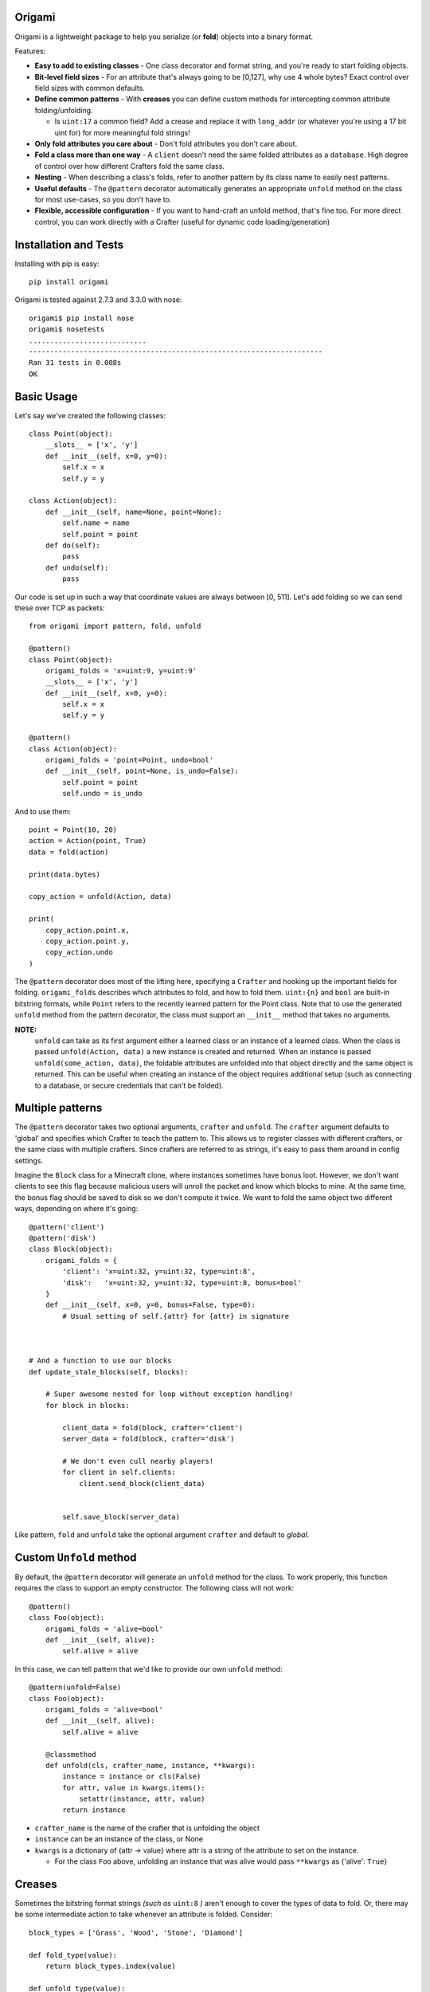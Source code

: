 Origami
=========================================

Origami is a lightweight package to help you serialize (or **fold**) objects into a binary format.

Features:

*   **Easy to add to existing classes** - One class decorator and format string, and you're ready to start folding objects.

*   **Bit-level field sizes** - For an attribute that's always going to be [0,127], why use 4 whole bytes?  Exact control over field sizes with common defaults.

*   **Define common patterns** - With **creases** you can define custom methods for intercepting common attribute folding/unfolding.

    * Is ``uint:17`` a common field?  Add a crease and replace it with ``long_addr`` (or whatever you're using a 17 bit uint for) for more meaningful fold strings!

*   **Only fold attributes you care about** - Don't fold attributes you don't care about.

*   **Fold a class more than one way** - A ``client`` doesn't need the same folded attributes as a ``database``.  High degree of control over how different Crafters fold the same class.

*   **Nesting** - When describing a class's folds, refer to another pattern by its class name to easily nest patterns.

*   **Useful defaults** - The ``@pattern`` decorator automatically generates an appropriate ``unfold`` method on the class for most use-cases, so you don't have to.

*   **Flexible, accessible configuration** - If you want to hand-craft an unfold method, that's fine too.  For more direct control, you can work directly with a Crafter (useful for dynamic code loading/generation)

Installation and Tests
=========================================
Installing with pip is easy::

    pip install origami

Origami is tested against 2.7.3 and 3.3.0 with nose::

    origami$ pip install nose
    origami$ nosetests
    ............................
    ----------------------------------------------------------------------
    Ran 31 tests in 0.008s
    OK

Basic Usage
=========================================

Let's say we've created the following classes::

    class Point(object):
        __slots__ = ['x', 'y']
        def __init__(self, x=0, y=0):
            self.x = x
            self.y = y

    class Action(object):
        def __init__(self, name=None, point=None):
            self.name = name
            self.point = point
        def do(self):
            pass
        def undo(self):
            pass

Our code is set up in such a way that coordinate values are always between [0, 511].  Let's add folding so we can send these over TCP as packets::

    from origami import pattern, fold, unfold

    @pattern()
    class Point(object):
        origami_folds = 'x=uint:9, y=uint:9'
        __slots__ = ['x', 'y']
        def __init__(self, x=0, y=0):
            self.x = x
            self.y = y

    @pattern()
    class Action(object):
        origami_folds = 'point=Point, undo=bool'
        def __init__(self, point=None, is_undo=False):
            self.point = point
            self.undo = is_undo

And to use them::

    point = Point(10, 20)
    action = Action(point, True)
    data = fold(action)

    print(data.bytes)

    copy_action = unfold(Action, data)

    print(
        copy_action.point.x,
        copy_action.point.y,
        copy_action.undo
    )

The ``@pattern`` decorator does most of the lifting here, specifying a ``Crafter`` and hooking up the important fields for folding.  ``origami_folds`` describes which attributes to fold, and how to fold them.  ``uint:{n}`` and ``bool`` are built-in bitstring formats, while ``Point`` refers to the recently learned pattern for the Point class.  Note that to use the generated ``unfold`` method from the pattern decorator, the class must support an ``__init__`` method that takes no arguments.

**NOTE:**
 ``unfold`` can take as its first argument either a learned class or an instance of a learned class.  When the class is passed ``unfold(Action, data)`` a new instance is created and returned.  When an instance is passed ``unfold(some_action, data)``, the foldable attributes are unfolded into that object directly and the same object is returned.  This can be useful when creating an instance of the object requires additional setup (such as connecting to a database, or secure credentials that can't be folded).

Multiple patterns
=========================================

The ``@pattern`` decorator takes two optional arguments, ``crafter`` and ``unfold``.  The ``crafter`` argument defaults to 'global' and specifies which Crafter to teach the pattern to.  This allows us to register classes with different crafters, or the same class with multiple crafters.  Since crafters are referred to as strings, it's easy to pass them around in config settings.

Imagine the ``Block`` class for a Minecraft clone, where instances sometimes have bonus loot.  However, we don't want clients to see this flag because malicious users will unroll the packet and know which blocks to mine.  At the same time, the bonus flag should be saved to disk so we don't compute it twice.  We want to fold the same object two different ways, depending on where it's going::

    @pattern('client')
    @pattern('disk')
    class Block(object):
        origami_folds = {
            'client': 'x=uint:32, y=uint:32, type=uint:8',
            'disk':   'x=uint:32, y=uint:32, type=uint:8, bonus=bool'
        }
        def __init__(self, x=0, y=0, bonus=False, type=0):
            # Usual setting of self.{attr} for {attr} in signature



    # And a function to use our blocks
    def update_stale_blocks(self, blocks):

        # Super awesome nested for loop without exception handling!
        for block in blocks:

            client_data = fold(block, crafter='client')
            server_data = fold(block, crafter='disk')

            # We don't even cull nearby players!
            for client in self.clients:
                client.send_block(client_data)


            self.save_block(server_data)

Like pattern, ``fold`` and ``unfold`` take the optional argument ``crafter`` and default to `global`.

Custom ``Unfold`` method
=========================================

By default, the ``@pattern`` decorator will generate an ``unfold`` method for the class.  To work properly, this function requires the class to support an empty constructor.  The following class will not work::

    @pattern()
    class Foo(object):
        origami_folds = 'alive=bool'
        def __init__(self, alive):
            self.alive = alive


In this case, we can tell pattern that we'd like to provide our own ``unfold`` method::

    @pattern(unfold=False)
    class Foo(object):
        origami_folds = 'alive=bool'
        def __init__(self, alive):
            self.alive = alive

        @classmethod
        def unfold(cls, crafter_name, instance, **kwargs):
            instance = instance or cls(False)
            for attr, value in kwargs.items():
                setattr(instance, attr, value)
            return instance

*   ``crafter_name`` is the name of the crafter that is unfolding the object

*   ``instance`` can be an instance of the class, or None

*   ``kwargs`` is a dictionary of {attr -> value} where attr is a string of the attribute to set on the instance.

    * For the class ``Foo`` above, unfolding an instance that was alive would pass ``**kwargs`` as {'alive': ``True``}

Creases
=========================================

Sometimes the bitstring format strings *(such as* ``uint:8`` *)* aren't enough to cover the types of data to fold.  Or, there may be some intermediate action to take whenever an attribute is folded.  Consider::

    block_types = ['Grass', 'Wood', 'Stone', 'Diamond']

    def fold_type(value):
        return block_types.index(value)

    def unfold_type(value):
        return block_types[value]


    @pattern()
    class Block(object):
        origami_folds = 'enabled=bool, type=block-type'
        origami_creases = {
            'block-type': {'fmt': 'uint:2', 'fold': fold_type, 'unfold': unfold_type}
        }
        def  __init__(self, enabled=True, type='Grass'):
            self.enabled = enabled
            self.type = type

Now when we fold a Block, it will use the bitstring format ``bool`` for the enabled field, and our custom functions for any attribute using the ``block-type`` formatter.  These are considered **format creases** since they will be applied to any attribute with a format using that name.

We can also specify **name creases** which are creases that only act on attributes with a matching name.  To achieve the same thing as we have above using a name crease, we would pass::

        origami_creases = {
            'type': {'fmt': 'uint:2', 'fold': fold_type, 'unfold': unfold_type}
        }

That looks almost exactly the same!  Crafters decide if a crease is a name or format crease based on the key for the functions - if the key is found on the left of the equals sign, it's a name crease.  Otherwise, it's a format crease.  Formats and crease names should not contain ``:`` or ``=`` since these are used to delimit the different folds for a pattern.  ``{`` and ``}`` are also reserved,and used for crease format value replacement *(to be implemented)*.  Spaces should not be used.

**NOTES:**

*   Name creases always win out over format creases.  If an attribute is covered by both, **only** the name crease will be used.

*   Creases are defined **for the class** and will be used by any Crafters that know the class.  If you need unique creases for Crafters on the class, read on.

*   'fmt' is only required when the key is a format, and is not already a valid bitstring format.

    * This format crease does not need a fmt key because uint:8 is a bitstring format: ``{'uint:8': {'fold': int, 'unfold': str}}``

    * This format crease **does** need a fmt key, because block-type is not a bitstring format: ``{'block-type': {'fmt': 'uint:8', fold': int, 'unfold': str}}``

    * 'fmt' must refer to a bitstring format - a learned pattern is not valid, since crease fold/unfold methods should take one arg and a pattern can potentially require multiple bitstring formats.

Working directly with a ``Crafter``
=========================================

Sometimes ``pattern`` just doesn't cut it.  For instance, we want to register different creases to each Crafter for a single class.  In this case, it's best to talk directly to the Crafters and explain what we want.

Here's a class using the pattern decorator::

    @pattern()
    class Point(object):
        origami_folds = 'x=uint:9, y=uint:9'
        __slots__ = ['x', 'y']
        def __init__(self, x=0, y=0):
            self.x = x
            self.y = y

And the equivalent code, explicitly setting the same Crafter up with the class::

    class Point(object):
        __slots__ = ['x', 'y']
        def __init__(self, x=0, y=0):
            self.x = x
            self.y = y

    def unfold_point(crafter_name, instance, **kwargs):
        instance = instance or Point()
        for attr, value in kwargs.items():
            setattr(instance, attr, value)
        return instance

    cls = Point
    folds = 'x=uint:9, y=uint:9'
    creases = {}
    unfold_func = unfold_point

    crafter = Crafter('global')
    crafter.learn_pattern(cls, unfold_func, folds, creases)

Now, we can pass different creases to different crafters::

    Crafter('foo').learn_pattern(cls, unfold_func, folds, foo_creases)
    Crafter('bar').learn_pattern(cls, unfold_func, folds, bar_creases)

In most cases, this shouldn't be necessary; creases should be more tightly bound to the representation of attributes, which is (usually) a property of the class and not the things describing the class.
